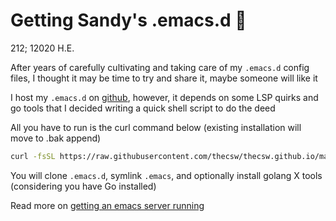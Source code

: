 * Getting Sandy's .emacs.d 🤺

212; 12020 H.E.

After years of carefully cultivating and taking care of my =.emacs.d= config
files, I thought it may be time to try and share it, maybe someone will like it 

I host my =.emacs.d= on [[https://github.com/thecsw/.emacs.d][github]], however, it depends on some LSP quirks and go
tools that I decided writing a quick shell script to do the deed

All you have to run is the curl command below (existing installation will move
to .bak append)

#+BEGIN_SRC sh
curl -fsSL https://raw.githubusercontent.com/thecsw/thecsw.github.io/master/sh/emacs.sh | sh
#+END_SRC

You will clone =.emacs.d=, symlink =.emacs=, and optionally install golang X
tools (considering you have Go installed)

Read more on [[../emacsd][getting an emacs server running]]
